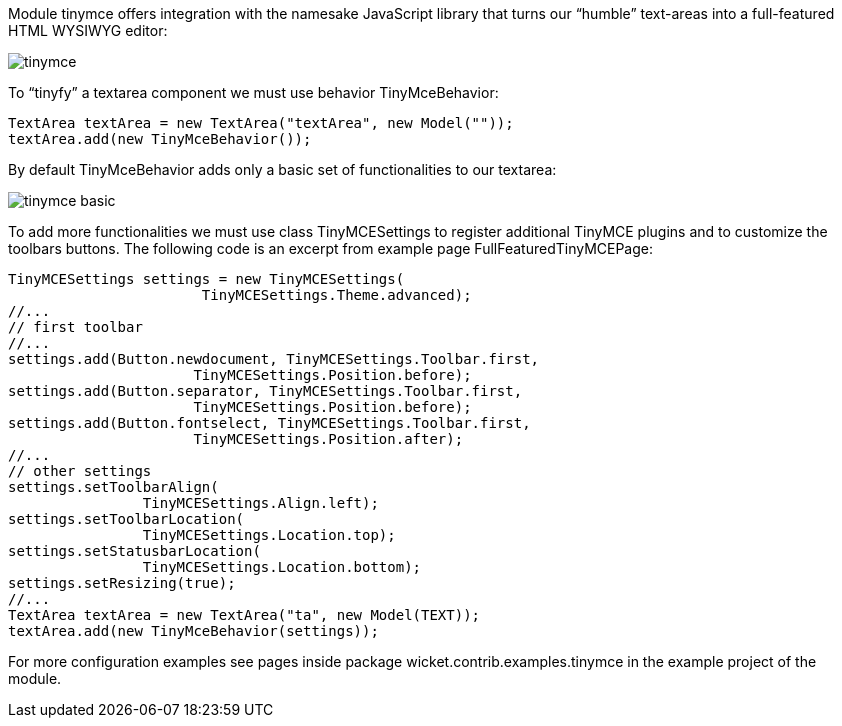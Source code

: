 


Module tinymce offers integration with the namesake JavaScript library that turns our “humble” text-areas into a full-featured HTML WYSIWYG editor:

image::./img/tinymce.png[]

To “tinyfy” a textarea component we must use behavior TinyMceBehavior:

[source,java]
----
TextArea textArea = new TextArea("textArea", new Model(""));
textArea.add(new TinyMceBehavior());
----

By default TinyMceBehavior adds only a basic set of functionalities to our textarea:

image::./img/tinymce_basic.png[]

To add more functionalities we must use class TinyMCESettings to register additional TinyMCE plugins and to customize the toolbars buttons. The following code is an excerpt from example page FullFeaturedTinyMCEPage:

[source,java]
----
TinyMCESettings settings = new TinyMCESettings(
                       TinyMCESettings.Theme.advanced);
//...
// first toolbar
//...
settings.add(Button.newdocument, TinyMCESettings.Toolbar.first,
		      TinyMCESettings.Position.before);
settings.add(Button.separator, TinyMCESettings.Toolbar.first,
		      TinyMCESettings.Position.before);
settings.add(Button.fontselect, TinyMCESettings.Toolbar.first,
		      TinyMCESettings.Position.after);
//...
// other settings
settings.setToolbarAlign(
   		TinyMCESettings.Align.left);
settings.setToolbarLocation(
   		TinyMCESettings.Location.top);
settings.setStatusbarLocation(
   		TinyMCESettings.Location.bottom);
settings.setResizing(true);
//...
TextArea textArea = new TextArea("ta", new Model(TEXT));
textArea.add(new TinyMceBehavior(settings));
----

For more configuration examples see pages inside package wicket.contrib.examples.tinymce in the example project of the module.

